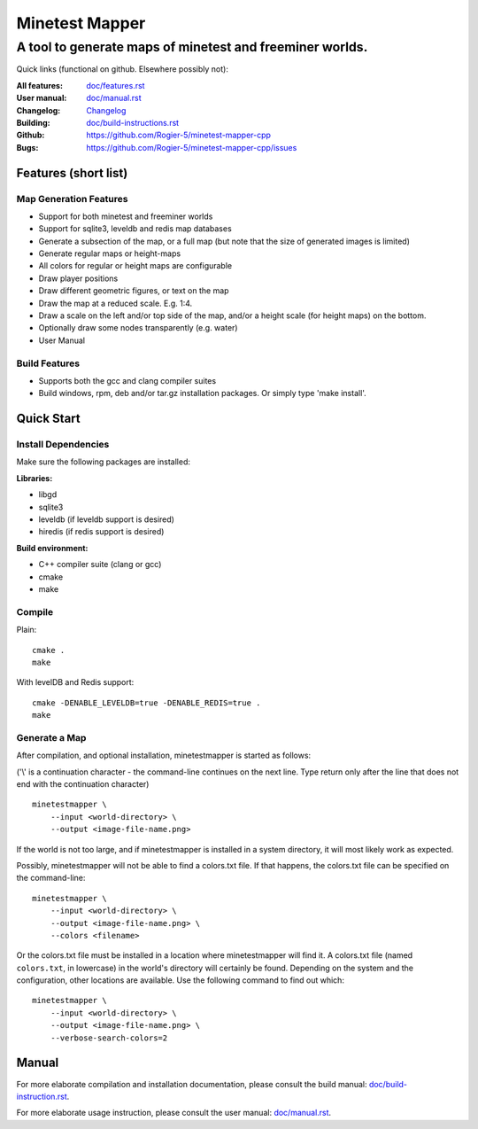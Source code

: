 Minetest Mapper
###############

A tool to generate maps of minetest and freeminer worlds.
~~~~~~~~~~~~~~~~~~~~~~~~~~~~~~~~~~~~~~~~~~~~~~~~~~~~~~~~~

Quick links (functional on github. Elsewhere possibly not):

:All features:		`<doc/features.rst>`_
:User manual:		`<doc/manual.rst>`_
:Changelog:		`<Changelog>`_
:Building:		`<doc/build-instructions.rst>`_
:Github:		`<https://github.com/Rogier-5/minetest-mapper-cpp>`_
:Bugs:			`<https://github.com/Rogier-5/minetest-mapper-cpp/issues>`_

Features (short list)
=====================

Map Generation Features
-----------------------

* Support for both minetest and freeminer worlds
* Support for sqlite3, leveldb and redis map databases
* Generate a subsection of the map, or a full map
  (but note that the size of generated images is limited)
* Generate regular maps or height-maps
* All colors for regular or height maps are configurable
* Draw player positions
* Draw different geometric figures, or text on the map
* Draw the map at a reduced scale. E.g. 1:4.
* Draw a scale on the left and/or top side of the map,
  and/or a height scale (for height maps) on the bottom.
* Optionally draw some nodes transparently (e.g. water)
* User Manual

Build Features
--------------
* Supports both the gcc and clang compiler suites
* Build windows, rpm, deb and/or tar.gz installation
  packages. Or simply type 'make install'.

Quick Start
===========

Install Dependencies
--------------------

Make sure the following packages are installed:

**Libraries:**

* libgd
* sqlite3
* leveldb (if leveldb support is desired)
* hiredis (if redis support is desired)

**Build environment:**

* C++ compiler suite (clang or gcc)
* cmake
* make


Compile
-------

Plain:

::

    cmake .
    make

With levelDB and Redis support:

::

    cmake -DENABLE_LEVELDB=true -DENABLE_REDIS=true .
    make

Generate a Map
----------------

After compilation, and optional installation, minetestmapper is started as follows:

('\\' is a continuation character - the command-line continues
on the next line. Type return only after the line that does
not end with the continuation character)


::

    minetestmapper \
	--input <world-directory> \
	--output <image-file-name.png>

If the world is not too large, and if minetestmapper is installed in
a  system directory, it will most likely work as expected.

Possibly, minetestmapper will not be able to find a colors.txt file. If that happens,
the colors.txt file can be specified on the command-line:

::

    minetestmapper \
	--input <world-directory> \
	--output <image-file-name.png> \
	--colors <filename>

Or the colors.txt file must be installed in a location where minetestmapper will find it.
A colors.txt file (named ``colors.txt``, in lowercase) in the world's directory will certainly
be found. Depending on the system and the configuration, other locations are available. Use the
following command to find out which:

::

    minetestmapper \
	--input <world-directory> \
	--output <image-file-name.png> \
	--verbose-search-colors=2

Manual
======

For more elaborate compilation and installation documentation, please consult
the build manual: `<doc/build-instruction.rst>`_.

For more elaborate usage instruction, please consult the user manual: `<doc/manual.rst>`_.
